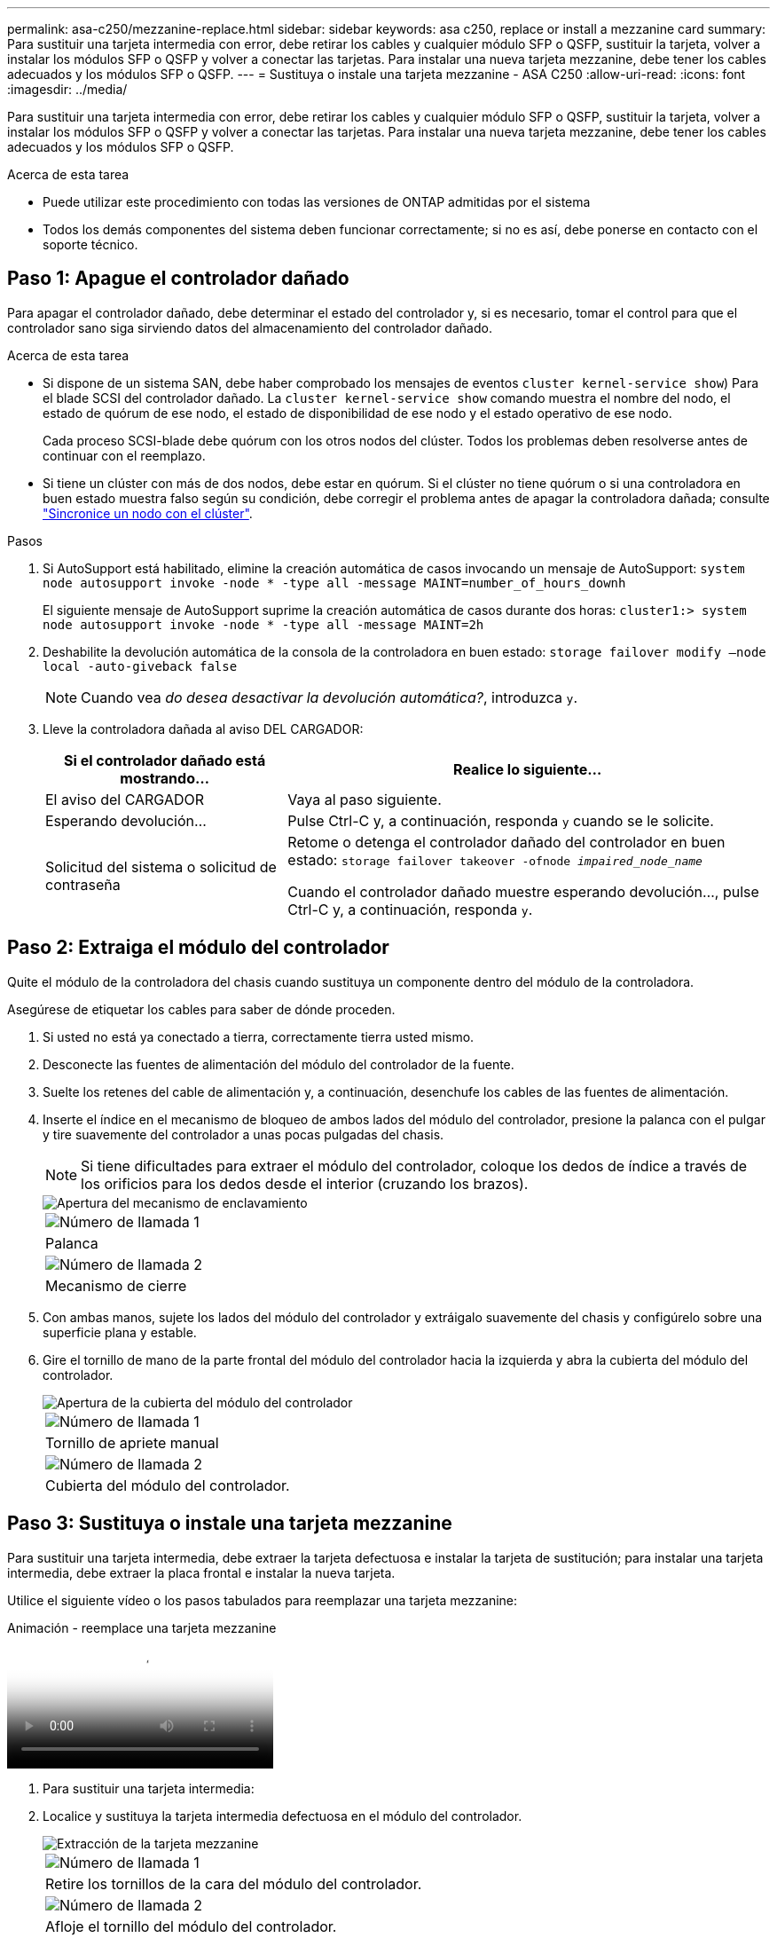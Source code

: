 ---
permalink: asa-c250/mezzanine-replace.html 
sidebar: sidebar 
keywords: asa c250, replace or install a mezzanine card 
summary: Para sustituir una tarjeta intermedia con error, debe retirar los cables y cualquier módulo SFP o QSFP, sustituir la tarjeta, volver a instalar los módulos SFP o QSFP y volver a conectar las tarjetas. Para instalar una nueva tarjeta mezzanine, debe tener los cables adecuados y los módulos SFP o QSFP. 
---
= Sustituya o instale una tarjeta mezzanine - ASA C250
:allow-uri-read: 
:icons: font
:imagesdir: ../media/


[role="lead"]
Para sustituir una tarjeta intermedia con error, debe retirar los cables y cualquier módulo SFP o QSFP, sustituir la tarjeta, volver a instalar los módulos SFP o QSFP y volver a conectar las tarjetas. Para instalar una nueva tarjeta mezzanine, debe tener los cables adecuados y los módulos SFP o QSFP.

.Acerca de esta tarea
* Puede utilizar este procedimiento con todas las versiones de ONTAP admitidas por el sistema
* Todos los demás componentes del sistema deben funcionar correctamente; si no es así, debe ponerse en contacto con el soporte técnico.




== Paso 1: Apague el controlador dañado

Para apagar el controlador dañado, debe determinar el estado del controlador y, si es necesario, tomar el control para que el controlador sano siga sirviendo datos del almacenamiento del controlador dañado.

.Acerca de esta tarea
* Si dispone de un sistema SAN, debe haber comprobado los mensajes de eventos  `cluster kernel-service show`) Para el blade SCSI del controlador dañado. La `cluster kernel-service show` comando muestra el nombre del nodo, el estado de quórum de ese nodo, el estado de disponibilidad de ese nodo y el estado operativo de ese nodo.
+
Cada proceso SCSI-blade debe quórum con los otros nodos del clúster. Todos los problemas deben resolverse antes de continuar con el reemplazo.

* Si tiene un clúster con más de dos nodos, debe estar en quórum. Si el clúster no tiene quórum o si una controladora en buen estado muestra falso según su condición, debe corregir el problema antes de apagar la controladora dañada; consulte link:https://docs.netapp.com/us-en/ontap/system-admin/synchronize-node-cluster-task.html?q=Quorum["Sincronice un nodo con el clúster"^].


.Pasos
. Si AutoSupport está habilitado, elimine la creación automática de casos invocando un mensaje de AutoSupport: `system node autosupport invoke -node * -type all -message MAINT=number_of_hours_downh`
+
El siguiente mensaje de AutoSupport suprime la creación automática de casos durante dos horas: `cluster1:> system node autosupport invoke -node * -type all -message MAINT=2h`

. Deshabilite la devolución automática de la consola de la controladora en buen estado: `storage failover modify –node local -auto-giveback false`
+

NOTE: Cuando vea _do desea desactivar la devolución automática?_, introduzca `y`.

. Lleve la controladora dañada al aviso DEL CARGADOR:
+
[cols="1,2"]
|===
| Si el controlador dañado está mostrando... | Realice lo siguiente... 


 a| 
El aviso del CARGADOR
 a| 
Vaya al paso siguiente.



 a| 
Esperando devolución...
 a| 
Pulse Ctrl-C y, a continuación, responda `y` cuando se le solicite.



 a| 
Solicitud del sistema o solicitud de contraseña
 a| 
Retome o detenga el controlador dañado del controlador en buen estado: `storage failover takeover -ofnode _impaired_node_name_`

Cuando el controlador dañado muestre esperando devolución..., pulse Ctrl-C y, a continuación, responda `y`.

|===




== Paso 2: Extraiga el módulo del controlador

Quite el módulo de la controladora del chasis cuando sustituya un componente dentro del módulo de la controladora.

Asegúrese de etiquetar los cables para saber de dónde proceden.

. Si usted no está ya conectado a tierra, correctamente tierra usted mismo.
. Desconecte las fuentes de alimentación del módulo del controlador de la fuente.
. Suelte los retenes del cable de alimentación y, a continuación, desenchufe los cables de las fuentes de alimentación.
. Inserte el índice en el mecanismo de bloqueo de ambos lados del módulo del controlador, presione la palanca con el pulgar y tire suavemente del controlador a unas pocas pulgadas del chasis.
+

NOTE: Si tiene dificultades para extraer el módulo del controlador, coloque los dedos de índice a través de los orificios para los dedos desde el interior (cruzando los brazos).

+
image::../media/drw_a250_pcm_remove_install.png[Apertura del mecanismo de enclavamiento]

+
|===


 a| 
image:../media/legend_icon_01.png["Número de llamada 1"]
| Palanca 


 a| 
image:../media/legend_icon_02.png["Número de llamada 2"]
 a| 
Mecanismo de cierre

|===
. Con ambas manos, sujete los lados del módulo del controlador y extráigalo suavemente del chasis y configúrelo sobre una superficie plana y estable.
. Gire el tornillo de mano de la parte frontal del módulo del controlador hacia la izquierda y abra la cubierta del módulo del controlador.
+
image::../media/drw_a250_open_controller_module_cover.png[Apertura de la cubierta del módulo del controlador]

+
|===


 a| 
image:../media/legend_icon_01.png["Número de llamada 1"]
| Tornillo de apriete manual 


 a| 
image:../media/legend_icon_02.png["Número de llamada 2"]
 a| 
Cubierta del módulo del controlador.

|===




== Paso 3: Sustituya o instale una tarjeta mezzanine

Para sustituir una tarjeta intermedia, debe extraer la tarjeta defectuosa e instalar la tarjeta de sustitución; para instalar una tarjeta intermedia, debe extraer la placa frontal e instalar la nueva tarjeta.

Utilice el siguiente vídeo o los pasos tabulados para reemplazar una tarjeta mezzanine:

.Animación - reemplace una tarjeta mezzanine
video::d8e7d4d9-8d28-4be1-809b-ac5b01643676[panopto]
. Para sustituir una tarjeta intermedia:
. Localice y sustituya la tarjeta intermedia defectuosa en el módulo del controlador.
+
image::../media/drw_a250_replace_mezz_card.png[Extracción de la tarjeta mezzanine]

+
|===


 a| 
image:../media/legend_icon_01.png["Número de llamada 1"]
| Retire los tornillos de la cara del módulo del controlador. 


 a| 
image:../media/legend_icon_02.png["Número de llamada 2"]
 a| 
Afloje el tornillo del módulo del controlador.



 a| 
image:../media/legend_icon_03.png["Número de llamada 3"]
 a| 
Extraiga la tarjeta intermedia.

|===
+
.. Desconecte cualquier cableado asociado con la tarjeta intermedia dañada.
+
Asegúrese de etiquetar los cables para saber de dónde proceden.

.. Retire todos los módulos SFP o QSFP que puedan estar en la tarjeta intermedia dañada y déjela aparte.
.. Con el destornillador magnético número 1, retire los tornillos de la cara del módulo del controlador y déjelos a un lado de forma segura en el imán.
.. Con el destornillador magnético n.o 1, afloje el tornillo de la tarjeta mezzanine dañada.
.. Con el destornillador magnético #1, levante suavemente la tarjeta mezzanine dañada directamente de la toma y déjela a un lado.
.. Retire la tarjeta mezzanine de repuesto de la bolsa de transporte antiestática y alinéela con la cara interior del módulo de controlador.
.. Alinee suavemente la tarjeta intermedia de repuesto en su lugar.
.. Con el destornillador magnético número 1, inserte y apriete los tornillos de la cara del módulo del controlador y de la tarjeta mezzanine.
+

NOTE: No aplique fuerza al apretar el tornillo de la tarjeta mezzanine, ya que puede romperlo.

.. Inserte cualquier módulo SFP o QSFP que se haya extraído de la tarjeta mezzanine dañada a la tarjeta mezzanine de reemplazo.


. Para instalar una tarjeta mezzanine:
. Si el sistema no dispone de una tarjeta intermedia, debe instalar una nueva.
+
.. Con el destornillador magnético número 1, retire los tornillos de la cara del módulo del controlador y la placa frontal que cubre la ranura de la tarjeta mezzanine y déjelos a un lado de forma segura en el imán.
.. Extraiga la tarjeta mezzanine de la bolsa de transporte antiestática y alinéela con la cara interior del módulo de controlador.
.. Alinee suavemente la tarjeta intermedia en su lugar.
.. Con el destornillador magnético número 1, inserte y apriete los tornillos de la cara del módulo del controlador y de la tarjeta mezzanine.
+

NOTE: No aplique fuerza al apretar el tornillo de la tarjeta mezzanine, ya que puede romperlo.







== Paso 4: Vuelva a instalar el módulo del controlador

Después de sustituir un componente dentro del módulo del controlador, debe volver a instalar el módulo del controlador en el chasis del sistema y reiniciarlo.

. Cierre la cubierta del módulo del controlador y apriete el tornillo de mariposa.
+
image::../media/drw_a250_close_controller_module_cover.png[Cierre de la cubierta del módulo del controlador]

+
|===


 a| 
image:../media/legend_icon_01.png["Número de llamada 1"]
| Cubierta del módulo del controlador 


 a| 
image:../media/legend_icon_02.png["Número de llamada 2"]
 a| 
Tornillo de apriete manual

|===
. Inserte el módulo de la controladora en el chasis:
+
.. Asegúrese de que los brazos del mecanismo de bloqueo están bloqueados en la posición completamente extendida.
.. Con ambas manos, alinee y deslice suavemente el módulo del controlador en los brazos del mecanismo de bloqueo hasta que se detenga.
.. Coloque los dedos de índice a través de los orificios de los dedos desde el interior del mecanismo de bloqueo.
.. Presione los pulgares hacia abajo en las lengüetas naranjas situadas en la parte superior del mecanismo de bloqueo y empuje suavemente el módulo del controlador sobre el tope.
.. Suelte los pulgares de la parte superior de los mecanismos de bloqueo y siga presionando hasta que los mecanismos de bloqueo encajen en su lugar.
+
El módulo de la controladora comienza a arrancar tan pronto como se asienta completamente en el chasis. Esté preparado para interrumpir el proceso de arranque.



+
El módulo del controlador debe estar completamente insertado y alineado con los bordes del chasis.

. Recuperar el sistema, según sea necesario.
. Devuelva el funcionamiento normal de la controladora y devuelva su almacenamiento: `storage failover giveback -ofnode _impaired_node_name_`
. Si la devolución automática está desactivada, vuelva a habilitarla: `storage failover modify -node local -auto-giveback true`




== Paso 5: Devuelva la pieza que falló a NetApp

Devuelva la pieza que ha fallado a NetApp, como se describe en las instrucciones de RMA que se suministran con el kit. Consulte https://mysupport.netapp.com/site/info/rma["Retorno de artículo  sustituciones"] para obtener más información.
